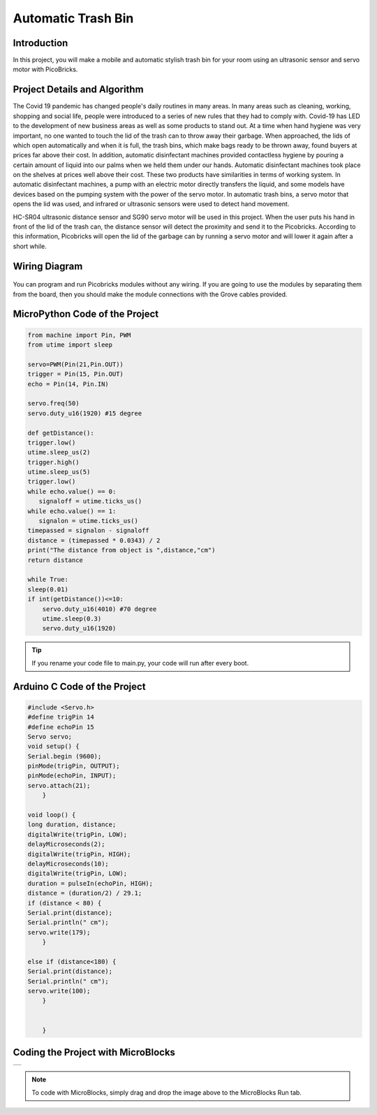 ###########
Automatic Trash Bin
###########

Introduction
-------------
In this project, you will make a mobile and automatic stylish trash bin for your room using an ultrasonic sensor and servo motor with PicoBricks.

Project Details and Algorithm
------------------------------


The Covid 19 pandemic has changed people's daily routines in many areas. In many areas such as cleaning, working, shopping and social life, people were introduced to a series of new rules that they had to comply with. Covid-19 has LED to the development of new business areas as well as some products to stand out. At a time when hand hygiene was very important, no one wanted to touch the lid of the trash can to throw away their garbage. When approached, the lids of which open automatically and when it is full, the trash bins, which make bags ready to be thrown away, found buyers at prices far above their cost. In addition, automatic disinfectant machines provided contactless hygiene by pouring a certain amount of liquid into our palms when we held them under our hands. Automatic disinfectant machines took place on the shelves at prices well above their cost. These two products have similarities in terms of working system. In automatic disinfectant machines, a pump with an electric motor directly transfers the liquid, and some models have devices based on the pumping system with the power of the servo motor. In automatic trash bins, a servo motor that opens the lid was used, and infrared or ultrasonic sensors were used to detect hand movement.

HC-SR04 ultrasonic distance sensor and SG90 servo motor will be used in this project. When the user puts his hand in front of the lid of the trash can, the distance sensor will detect the proximity and send it to the Picobricks. According to this information, Picobricks will open the lid of the garbage can by running a servo motor and will lower it again after a short while.



Wiring Diagram
--------------

.. figure:: ../_static/automatic-trash-bin.png      
    :align: center
    :width: 400
    :figclass: align-center
    


You can program and run Picobricks modules without any wiring. If you are going to use the modules by separating them from the board, then you should make the module connections with the Grove cables provided.

MicroPython Code of the Project
--------------------------------
.. code-block::

    from machine import Pin, PWM
    from utime import sleep

    servo=PWM(Pin(21,Pin.OUT))
    trigger = Pin(15, Pin.OUT)
    echo = Pin(14, Pin.IN)

    servo.freq(50)
    servo.duty_u16(1920) #15 degree

    def getDistance():
    trigger.low()
    utime.sleep_us(2)
    trigger.high()
    utime.sleep_us(5)
    trigger.low()
    while echo.value() == 0:
       signaloff = utime.ticks_us()
    while echo.value() == 1:
       signalon = utime.ticks_us()
    timepassed = signalon - signaloff
    distance = (timepassed * 0.0343) / 2
    print("The distance from object is ",distance,"cm")
    return distance

    while True:
    sleep(0.01)
    if int(getDistance())<=10:
        servo.duty_u16(4010) #70 degree
        utime.sleep(0.3)
        servo.duty_u16(1920)
        

.. tip::
  If you rename your code file to main.py, your code will run after every boot.
   
Arduino C Code of the Project
-------------------------------


.. code-block::

    #include <Servo.h>
    #define trigPin 14
    #define echoPin 15
    Servo servo;
    void setup() {
    Serial.begin (9600);
    pinMode(trigPin, OUTPUT);
    pinMode(echoPin, INPUT);
    servo.attach(21);
        }

    void loop() {
    long duration, distance;
    digitalWrite(trigPin, LOW);
    delayMicroseconds(2);
    digitalWrite(trigPin, HIGH);
    delayMicroseconds(10);
    digitalWrite(trigPin, LOW);
    duration = pulseIn(echoPin, HIGH);
    distance = (duration/2) / 29.1; 
    if (distance < 80) {
    Serial.print(distance);
    Serial.println(" cm");
    servo.write(179);
        }

    else if (distance<180) {
    Serial.print(distance);
    Serial.println(" cm");
    servo.write(100); 
        }
  

        }

Coding the Project with MicroBlocks
------------------------------------
+----------------------+
||automatic-trash-bin1||     
+----------------------+

.. |automatic-trash-bin1| image:: _static/automatic-trash-bin1.png



.. note::
  To code with MicroBlocks, simply drag and drop the image above to the MicroBlocks Run tab.
  

    
